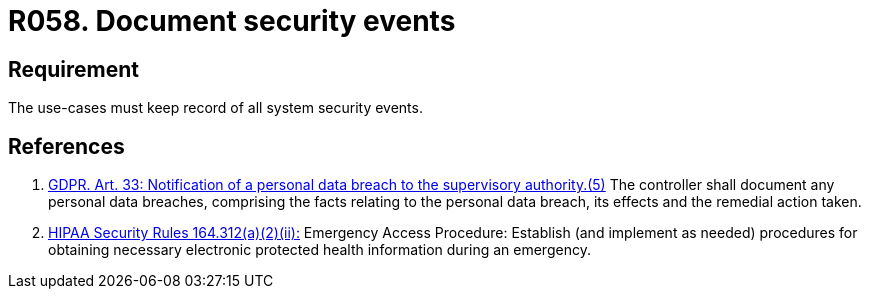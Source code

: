 :slug: rules/058/
:category: architecture
:description: This requirement establishes the importance of documenting all system security events in order to facilitate the response to a security breach.
:keywords: Requirement, Security, Events, HIPAA, Record, GDPR, Security Breach, Rules, Ethical Hacking, Pentesting
:rules: yes
:extended: yes

= R058. Document security events

== Requirement

The use-cases must keep record of all system security events.

== References

. [[r1]] link:https://gdpr-info.eu/art-33-gdpr/[GDPR. Art. 33: Notification of a personal data breach
to the supervisory authority.(5)]
The controller shall document any personal data breaches,
comprising the facts relating to the personal data breach,
its effects and the remedial action taken.

. [[r2]] link:https://www.law.cornell.edu/cfr/text/45/164.312[+HIPAA Security Rules+ 164.312(a)(2)(ii):]
Emergency Access Procedure: Establish (and implement as needed)
procedures for obtaining necessary electronic protected health information
during an emergency.
